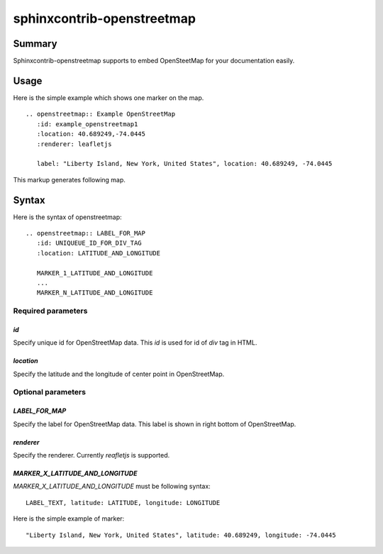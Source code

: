 sphinxcontrib-openstreetmap
===========================

Summary
-------

Sphinxcontrib-openstreetmap supports to embed OpenSteetMap for
your documentation easily.

Usage
-----

Here is the simple example which shows one marker on the map.

::

   .. openstreetmap:: Example OpenStreetMap
      :id: example_openstreetmap1
      :location: 40.689249,-74.0445
      :renderer: leafletjs

      label: "Liberty Island, New York, United States", location: 40.689249, -74.0445

This markup generates following map.

.. openstreetmap:: Example OpenStreetMap
   :id: example_openstreetmap1
   :location: 40.689249,-74.0445
   :renderer: leafletjs

   label: "Liberty Island, New York, United States" location: 40.689249, -74.0445



Syntax
------

Here is the syntax of openstreetmap::

    .. openstreetmap:: LABEL_FOR_MAP
       :id: UNIQUEUE_ID_FOR_DIV_TAG
       :location: LATITUDE_AND_LONGITUDE

       MARKER_1_LATITUDE_AND_LONGITUDE
       ...
       MARKER_N_LATITUDE_AND_LONGITUDE

Required parameters
~~~~~~~~~~~~~~~~~~~

`id`
````

Specify unique id for OpenStreetMap data. This `id` is used for id of `div` tag in HTML.

`location`
``````````

Specify the latitude and the longitude of center point in OpenStreetMap.

Optional parameters
~~~~~~~~~~~~~~~~~~~

`LABEL_FOR_MAP`
```````````````

Specify the label for OpenStreetMap data. This label is shown in right bottom of OpenStreetMap.

`renderer`
``````````

Specify the renderer. Currently `reafletjs` is supported.

`MARKER_X_LATITUDE_AND_LONGITUDE`
`````````````````````````````````

`MARKER_X_LATITUDE_AND_LONGITUDE` must be following syntax::


    LABEL_TEXT, latitude: LATITUDE, longitude: LONGITUDE

Here is the simple example of marker::

    "Liberty Island, New York, United States", latitude: 40.689249, longitude: -74.0445





